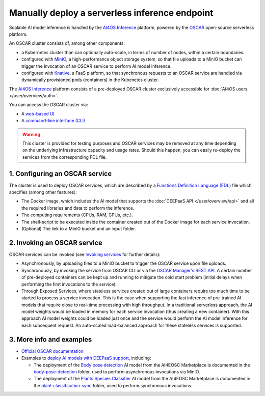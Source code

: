 Manually deploy a serverless inference endpoint
===============================================

Scalable AI model inference is handled by the `AI4OS Inference <https://inference.cloud.ai4eosc.eu/>`__ platform, powered by the `OSCAR <https://oscar.grycap.net>`__ open-source serverless platform.

An OSCAR cluster consists of, among other components:

* a Kubernetes cluster than can optionally auto-scale, in terms of number of nodes,
  within a certain boundaries.
* configured with `MinIO <https://min.io>`__, a high-performance object storage system,
  so that file uploads to a MinIO bucket can trigger the invocation of an OSCAR service
  to perform AI model inference.
* configured with `Knative <http://knative.dev>`__, a FaaS platform, so that synchronous
  requests to an OSCAR service are handled via dynamically provisioned pods (containers)
  in the Kubenetes cluster.

The `AI4OS Inference <https://inference.cloud.ai4eosc.eu/>`__ platform consists of a
pre-deployed OSCAR cluster exclusively accessible for :doc:`AI4OS users </user/overview/auth>`.

You can access the OSCAR cluster via:

* A `web-based UI <https://inference.cloud.ai4eosc.eu/>`__
* A `command-line interface (CLI) <https://docs.oscar.grycap.net/oscar-cli/>`__

.. warning::
  This cluster is provided for testing purposes and OSCAR services may be removed at
  any time depending on the underlying infrastructure capacity and usage rates.
  Should this happen, you can easily re-deploy the services from the corresponding FDL file.

1. Configuring an OSCAR service
-------------------------------

The cluster is used to deploy OSCAR services, which are described by a
`Functions Definition Language (FDL) <https://docs.oscar.grycap.net/fdl/>`__
file which specifies (among other features):

* The Docker image, which includes the AI model that supports the
  :doc:`DEEPaaS API </user/overview/api>` and all the required libraries and data to
  perform the inference.
* The computing requirements (CPUs, RAM, GPUs, etc.).
* The shell-script to be executed inside the container created out of the Docker image
  for each service invocation.
* (Optional) The link to a MinIO bucket and an input folder.

2. Invoking an OSCAR service
----------------------------

OSCAR services can be invoked (see `Invoking services <https://docs.oscar.grycap.net/invoking/>`__ for further details):

* Asynchronously, by uploading files to a MinIO bucket to trigger the OSCAR service upon
  file uploads.
* Synchronously, by invoking the service from OSCAR CLI or via the
  `OSCAR Manager's REST API <https://docs.oscar.grycap.net/api/>`__.
  A certain number of pre-deployed containers can be kept up and running to mitigate the
  cold start problem (initial delays when performing the first invocations to the service).
* Through Exposed Services, where stateless services created out of large containers
  require too much time to be started to process a service invocation.
  This is the case when supporting the fast inference of pre-trained AI models that
  require close to real-time processing with high throughput.
  In a traditional serverless approach, the AI model weights would be loaded in memory
  for each service invocation (thus creating a new container).
  With this approach AI model weights could be loaded just once and the service would
  perform the AI model inference for each subsequent request.
  An auto-scaled load-balanced approach for these stateless services is supported.

3. More info and examples
-------------------------

* `Official OSCAR documentation <https://docs.oscar.grycap.net>`__
* Examples to `deploy AI models with DEEPaaS support <https://github.com/grycap/oscar/tree/master/examples>`__,
  including:

  - The deployment of the `Body pose detection <https://dashboard.cloud.ai4eosc.eu/marketplace/modules/deep-oc-posenet-tf>`__
    AI model from the AI4EOSC Marketplace is documented in the `body-pose-detection <https://github.com/grycap/oscar/tree/master/examples/body-pose-detection>`__
    folder, used to perform asynchronous invocations via MinIO.
  - The deployment of the `Plants Species Classifier <https://dashboard.cloud.ai4eosc.eu/marketplace/modules/plants-classification>`__
    AI model from the AI4EOSC Marketplace is documented in the
    `plant-classification-sync <https://github.com/grycap/oscar/tree/master/examples/plant-classification-sync>`__
    folder, used to perform synchronous invocations.
